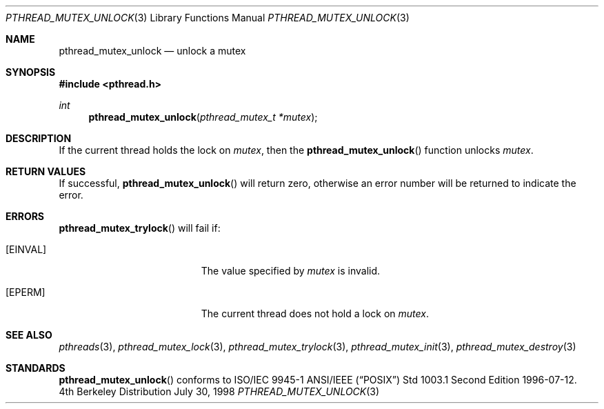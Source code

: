 .\" Copyright (c) 1997 Brian Cully <shmit@kublai.com>
.\" All rights reserved.
.\"
.\" Redistribution and use in source and binary forms, with or without
.\" modification, are permitted provided that the following conditions
.\" are met:
.\" 1. Redistributions of source code must retain the above copyright
.\"    notice, this list of conditions and the following disclaimer.
.\" 2. Redistributions in binary form must reproduce the above copyright
.\"    notice, this list of conditions and the following disclaimer in the
.\"    documentation and/or other materials provided with the distribution.
.\" 3. Neither the name of the author nor the names of any co-contributors
.\"    may be used to endorse or promote products derived from this software
.\"    without specific prior written permission.
.\"
.\" THIS SOFTWARE IS PROVIDED BY JOHN BIRRELL AND CONTRIBUTORS ``AS IS'' AND
.\" ANY EXPRESS OR IMPLIED WARRANTIES, INCLUDING, BUT NOT LIMITED TO, THE
.\" IMPLIED WARRANTIES OF MERCHANTABILITY AND FITNESS FOR A PARTICULAR PURPOSE
.\" ARE DISCLAIMED.  IN NO EVENT SHALL THE REGENTS OR CONTRIBUTORS BE LIABLE
.\" FOR ANY DIRECT, INDIRECT, INCIDENTAL, SPECIAL, EXEMPLARY, OR CONSEQUENTIAL
.\" DAMAGES (INCLUDING, BUT NOT LIMITED TO, PROCUREMENT OF SUBSTITUTE GOODS
.\" OR SERVICES; LOSS OF USE, DATA, OR PROFITS; OR BUSINESS INTERRUPTION)
.\" HOWEVER CAUSED AND ON ANY THEORY OF LIABILITY, WHETHER IN CONTRACT, STRICT
.\" LIABILITY, OR TORT (INCLUDING NEGLIGENCE OR OTHERWISE) ARISING IN ANY WAY
.\" OUT OF THE USE OF THIS SOFTWARE, EVEN IF ADVISED OF THE POSSIBILITY OF
.\" SUCH DAMAGE.
.\"
.Dd July 30, 1998
.Dt PTHREAD_MUTEX_UNLOCK 3
.Os BSD 4
.Sh NAME
.Nm pthread_mutex_unlock
.Nd unlock a mutex
.Sh SYNOPSIS
.Fd #include <pthread.h>
.Ft int
.Fn pthread_mutex_unlock "pthread_mutex_t *mutex"
.Sh DESCRIPTION
If the current thread holds the lock on
.Fa mutex ,
then the
.Fn pthread_mutex_unlock
function unlocks
.Fa mutex .
.Sh RETURN VALUES
If successful,
.Fn pthread_mutex_unlock
will return zero, otherwise an error number will be returned to
indicate the error.
.Sh ERRORS
.Fn pthread_mutex_trylock
will fail if:
.Bl -tag -width Er
.It Bq Er EINVAL
The value specified by
.Fa mutex
is invalid.
.It Bq Er EPERM
The current thread does not hold a lock on
.Fa mutex .
.El
.Pp
.Sh SEE ALSO
.Xr pthreads 3 ,
.Xr pthread_mutex_lock 3 ,
.Xr pthread_mutex_trylock 3 ,
.Xr pthread_mutex_init 3 ,
.Xr pthread_mutex_destroy 3
.Sh STANDARDS
.Fn pthread_mutex_unlock
conforms to ISO/IEC 9945-1 ANSI/IEEE
.Pq Dq Tn POSIX
Std 1003.1 Second Edition 1996-07-12.

